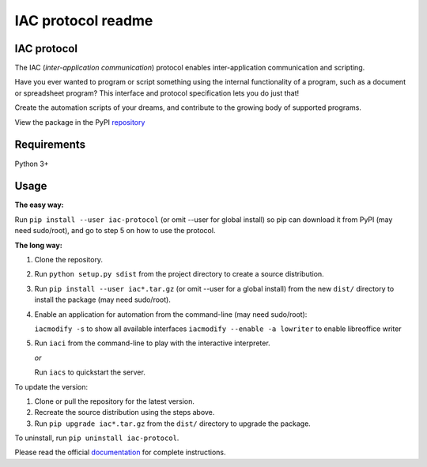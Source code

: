 .. _readme:

*******************
IAC protocol readme
*******************

.. index::
   single: readme


IAC protocol
============

The IAC (*inter-application communication*) protocol enables inter-application communication and scripting. 

Have you ever wanted to program or script something using the internal functionality of a program, such as a document or spreadsheet program? This interface and protocol specification lets you do just that!

Create the automation scripts of your dreams, and contribute to the growing body of supported programs.

View the package in the PyPI repository_ 


Requirements
============

| Python 3+


Usage
=====

**The easy way:** 

Run ``pip install --user iac-protocol`` (or omit --user for global install) so pip can download it from PyPI 
(may need sudo/root), and go to step 5 on how to use the protocol.

**The long way:**

#. Clone the repository.

#. Run ``python setup.py sdist`` from the project directory to create a
   source distribution.

#. Run ``pip install --user iac*.tar.gz`` (or omit --user for a global install) from the new ``dist/``
   directory to install the package (may need sudo/root).

#. Enable an application for automation from the command-line (may need sudo/root):

   ``iacmodify -s`` to show all available interfaces
   ``iacmodify --enable -a lowriter`` to enable libreoffice writer

#. Run ``iaci`` from the command-line to play with the interactive interpreter.

   *or*

   Run ``iacs`` to quickstart the server.

To update the version:

#. Clone or pull the repository for the latest version.

#. Recreate the source distribution using the steps above.

#. Run ``pip upgrade iac*.tar.gz`` from the ``dist/`` directory to
   upgrade the package.

To uninstall, run ``pip uninstall iac-protocol``.

Please read the official documentation_ for complete instructions.

.. _repository: https://pypi.python.org/pypi/iac-protocol
.. _documentation: http://pythonhosted.org/iac-protocol/
